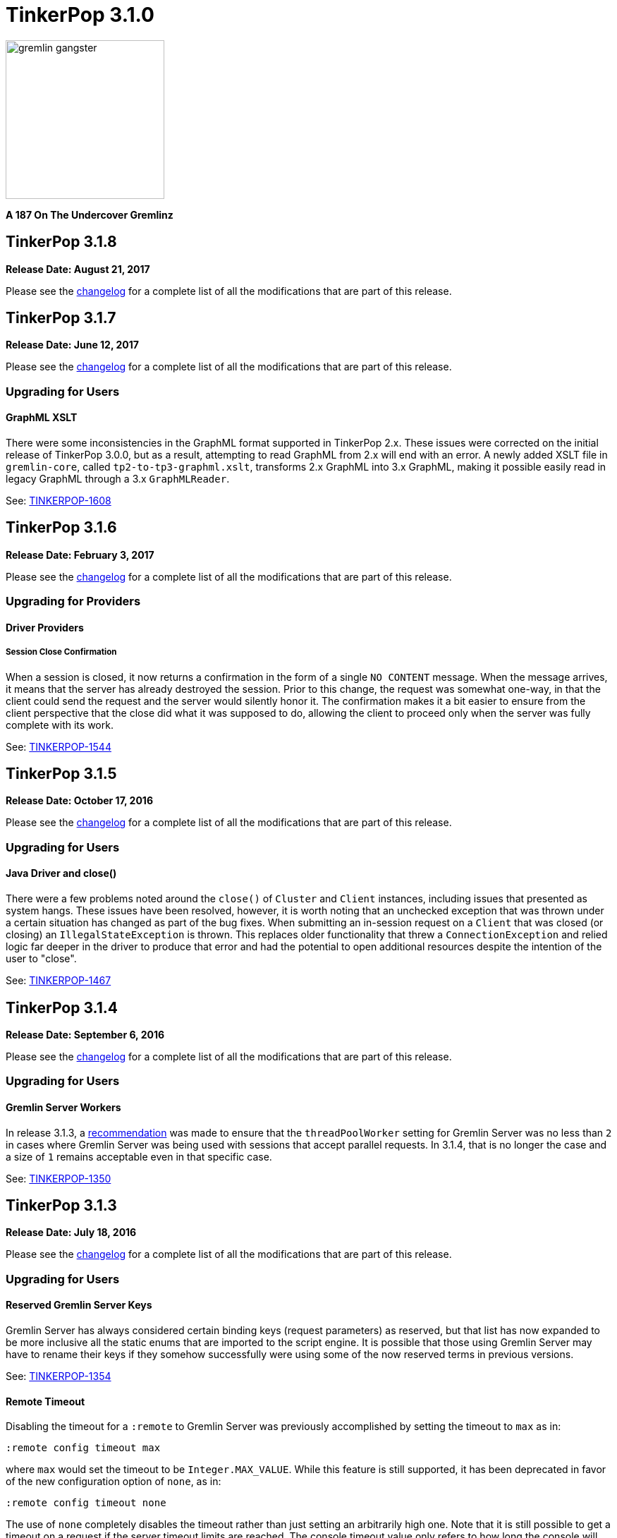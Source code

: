 ////
Licensed to the Apache Software Foundation (ASF) under one or more
contributor license agreements.  See the NOTICE file distributed with
this work for additional information regarding copyright ownership.
The ASF licenses this file to You under the Apache License, Version 2.0
(the "License"); you may not use this file except in compliance with
the License.  You may obtain a copy of the License at

  http://www.apache.org/licenses/LICENSE-2.0

Unless required by applicable law or agreed to in writing, software
distributed under the License is distributed on an "AS IS" BASIS,
WITHOUT WARRANTIES OR CONDITIONS OF ANY KIND, either express or implied.
See the License for the specific language governing permissions and
limitations under the License.
////

= TinkerPop 3.1.0

image::https://raw.githubusercontent.com/apache/tinkerpop/master/docs/static/images/gremlin-gangster.png[width=225]

*A 187 On The Undercover Gremlinz*

== TinkerPop 3.1.8

*Release Date: August 21, 2017*

Please see the link:https://github.com/apache/tinkerpop/blob/3.1.8/CHANGELOG.asciidoc#tinkerpop-318-release-date-august-21-2017[changelog] for a complete list of all the modifications that are part of this release.

== TinkerPop 3.1.7

*Release Date: June 12, 2017*

Please see the link:https://github.com/apache/tinkerpop/blob/3.1.7/CHANGELOG.asciidoc#tinkerpop-317-release-date-june-12-2017[changelog] for a complete list of all the modifications that are part of this release.

=== Upgrading for Users

==== GraphML XSLT

There were some inconsistencies in the GraphML format supported in TinkerPop 2.x. These issues were corrected on the
initial release of TinkerPop 3.0.0, but as a result, attempting to read GraphML from 2.x will end with an error. A
newly added XSLT file in `gremlin-core`, called `tp2-to-tp3-graphml.xslt`, transforms 2.x GraphML into 3.x GraphML,
making it possible easily read in legacy GraphML through a 3.x `GraphMLReader`.

See: https://issues.apache.org/jira/browse/TINKERPOP-1608[TINKERPOP-1608]

== TinkerPop 3.1.6

*Release Date: February 3, 2017*

Please see the link:https://github.com/apache/tinkerpop/blob/3.1.6/CHANGELOG.asciidoc#tinkerpop-316-release-date-february-3-2017[changelog] for a complete list of all the modifications that are part of this release.

=== Upgrading for Providers

==== Driver Providers

===== Session Close Confirmation

When a session is closed, it now returns a confirmation in the form of a single `NO CONTENT` message. When the message
arrives, it means that the server has already destroyed the session. Prior to this change, the request was somewhat
one-way, in that the client could send the request and the server would silently honor it. The confirmation makes it
a bit easier to ensure from the client perspective that the close did what it was supposed to do, allowing the client
to proceed only when the server was fully complete with its work.

See: link:https://issues.apache.org/jira/browse/TINKERPOP-1544[TINKERPOP-1544]

== TinkerPop 3.1.5

*Release Date: October 17, 2016*

Please see the link:https://github.com/apache/tinkerpop/blob/3.1.5/CHANGELOG.asciidoc#tinkerpop-315-release-date-october-17-2016[changelog] for a complete list of all the modifications that are part of this release.

=== Upgrading for Users

==== Java Driver and close()

There were a few problems noted around the `close()` of `Cluster` and `Client` instances, including issues that
presented as system hangs. These issues have been resolved, however, it is worth noting that an unchecked exception
that was thrown under a certain situation has changed as part of the bug fixes. When submitting an in-session request
on a `Client` that was closed (or closing) an `IllegalStateException` is thrown. This replaces older functionality
that threw a `ConnectionException` and relied logic far deeper in the driver to produce that error and had the
potential to open additional resources despite the intention of the user to "close".

See: https://issues.apache.org/jira/browse/TINKERPOP-1467[TINKERPOP-1467]

== TinkerPop 3.1.4

*Release Date: September 6, 2016*

Please see the link:https://github.com/apache/tinkerpop/blob/3.1.4/CHANGELOG.asciidoc#tinkerpop-314-release-date-september-6-2016[changelog] for a complete list of all the modifications that are part of this release.

=== Upgrading for Users

==== Gremlin Server Workers

In release 3.1.3, a link:http://tinkerpop.apache.org/docs/3.1.3/upgrade/#_tinkerpop_3_1_3[recommendation] was made to
ensure that the `threadPoolWorker` setting for Gremlin Server was no less than `2` in cases where Gremlin Server was
being used with sessions that accept parallel requests. In 3.1.4, that is no longer the case and a size of `1` remains
acceptable even in that specific case.

See: link:https://issues.apache.org/jira/browse/TINKERPOP-1350[TINKERPOP-1350]

== TinkerPop 3.1.3

*Release Date: July 18, 2016*

Please see the link:https://github.com/apache/tinkerpop/blob/3.1.3/CHANGELOG.asciidoc#tinkerpop-313-release-date-july-18-2016[changelog] for a complete list of all the modifications that are part of this release.

=== Upgrading for Users

==== Reserved Gremlin Server Keys

Gremlin Server has always considered certain binding keys (request parameters) as reserved, but that list has now
expanded to be more inclusive all the static enums that are imported to the script engine. It is possible that those
using Gremlin Server may have to rename their keys if they somehow successfully were using some of the now reserved
terms in previous versions.

See: https://issues.apache.org/jira/browse/TINKERPOP-1354[TINKERPOP-1354]

==== Remote Timeout

Disabling the timeout for a `:remote` to Gremlin Server was previously accomplished by setting the timeout to `max` as
in:

[source,text]
:remote config timeout max

where `max` would set the timeout to be `Integer.MAX_VALUE`. While this feature is still supported, it has been
deprecated in favor of the new configuration option of `none`, as in:

[source,text]
:remote config timeout none

The use of `none` completely disables the timeout rather than just setting an arbitrarily high one. Note that it is
still possible to get a timeout on a request if the server timeout limits are reached. The console timeout value only
refers to how long the console will wait for a response from the server before giving up. By default, the timeout is
set to `none`.

See: link:https://issues.apache.org/jira/browse/TINKERPOP-1267[TINKERPOP-1267]

==== Gremlin Server Workers

Past configuration recommendations for the `threadPoolWorker` setting on Gremlin Server stated this value could be
safely set to `1` at the low end. A size of `1` is still valid for most cases, however, if Gremlin Server is being used
with sessions that accept parallel requests, then this value should be no less than `2` or else certain scripts (i.e.
those that block for an extended period of time) may cause Gremlin Server to lock up the session.

See: link:https://issues.apache.org/jira/browse/TINKERPOP-1350[TINKERPOP-1350]

=== Upgrading for Providers

IMPORTANT: It is recommended that providers also review all the upgrade instructions specified for users. Many of the
changes there may prove important for the provider's implementation.

==== Graph Database Providers

===== Property Keys and Hyphens

Graph providers should no longer rely on the test suite to validate that hyphens work for labels and property keys.

===== Vertex and Edge Counts

A large number of asserts for vertex and edge counts in the test suite were not being applied. This problem has been
rectified, but could manifest as test errors for different implementations. The chances of the new assertions
identifying previously unrecognized bugs seems slim however, as there are many other tests that validate these counts
in other ways. If those were passing previously, then these new asserts should likely not pose a problem.

See: link:https://issues.apache.org/jira/browse/TINKERPOP-1300[TINKERPOP-1300]

===== Test Feature Annotations

A large number of `gremlin-test` feature annotations were incorrect which caused test cases to run against graphs that
did not support those features. The annotations have been fixed, but this opened the possibility that more test cases
will run against the graph implementation. Providers should ensure that their graph `features()` are consistent with
the capabilities of the graph implementation.

See: link:https://issues.apache.org/jira/browse/TINKERPOP-1319[TINKERPOP-1319]

==== Graph Language Providers

===== AndTest Renaming

The `get_g_V_andXhasXage_gt_27X__outE_count_gt_2X_name` test in `AndTest` was improperly named and did not match the
nature of the traversal it was providing. It has been renamed to: `get_g_V_andXhasXage_gt_27X__outE_count_gte_2X_name`.

==== Driver Providers

===== SASL Mechanism

Note that the Gremlin Driver for Java now passes a new parameter for SASL authentication called `saslMechanism`. This
is an optional argument and does not represent a breaking change, but it does make the overall implementation more
complete. While the default authentication implementations packaged with Gremlin Server don't utilize this argument
other implementations might, so the drivers should be able to pass it as per the SASL specification.

See: link:https://issues.apache.org/jira/browse/[TINKERPOP-1263]

== TinkerPop 3.1.2

*Release Date: April 8, 2016*

Please see the link:https://github.com/apache/tinkerpop/blob/3.1.2-incubating/CHANGELOG.asciidoc#tinkerpop-312-release-date-april-8-2016[changelog] for a complete list of all the modifications that are part of this release.

=== Upgrading for Users

==== Aliasing Sessions

Calls to `SessionedClient.alias()` used to throw `UnsupportedOperationException` and it was therefore not possible to
use that capability with a session. That method is now properly implemented and aliasing is allowed.

See: link:https://issues.apache.org/jira/browse/TINKERPOP-1096[TINKERPOP-1096]

==== Remote Console

The `:remote console` command provides a way to avoid having to prefix the `:>` command to scripts when remoting. This
mode of console usage can be convenient when working exclusively with a remote like Gremlin Server and there is only a
desire to view the returned data and not to actually work with it locally in any way.

See: link:http://tinkerpop.apache.org/docs/3.1.2-incubating/reference/#console-remote-console[Reference Documentation - Remote Console]

==== Console Remote Sessions

The `:remote tinkerpop.server` command now allows for a "session" argument to be passed to `connect`. This argument,
tells the remote to configure it with a Gremlin Server session. In this way, the console can act as a window to script
exception on the server and behave more like a standard "local" console when it comes to script execution.

See: link:https://issues.apache.org/jira/browse/TINKERPOP-1097[TINKERPOP-1097]

==== TinkerPop Archetypes

TinkerPop now offers link:https://maven.apache.org/guides/introduction/introduction-to-archetypes.html[Maven archetypes],
which provide example project templates to quickly get started with TinkerPop. The available archetypes are as follows:

* `gremlin-archetype-server` - An example project that demonstrates the basic structure of a Gremlin Server project,
how to connect with the Gremlin Driver, and how to embed Gremlin Server in a testing framework.
* `gremlin-archetype-tinkergraph` - A basic example of how to structure a TinkerPop project with Maven.

See: link:https://issues.apache.org/jira/browse/TINKERPOP-1085[TINKERPOP-1085],
link:http://tinkerpop.apache.org/docs/3.1.2-incubating/reference/#gremlin-archetypes[Reference Documentation - Archetypes]

==== Session Transaction Management

When connecting to a session with `gremlin-driver`, it is now possible to configure the `Client` instance so as to
request that the server manage the transaction for each requests.

[source,java]
----
Cluster cluster = Cluster.open();
Client client = cluster.connect("sessionName", true);
----

Specifying `true` to the `connect()` method signifies that the `client` should make each request as one encapsulated
in a transaction. With this configuration of `client` there is no need to close a transaction manually.

See: link:https://issues.apache.org/jira/browse/TINKERPOP-1039[TINKERPOP-1039],
link:http://tinkerpop.apache.org/docs/3.1.2-incubating/reference/#sessions[Reference Documentation - Considering Sessions]

==== Session Timeout Setting

The `gremlin-driver` now has a setting called `maxWaitForSessionClose` that allows control of how long it will wait for
an in-session connection to respond to a close request before it simply times-out and moves on.  When that happens,
the server will either eventually close the connection via at session expiration or at the time of shutdown.

See: link:https://issues.apache.org/jira/browse/TINKERPOP-1160[TINKERPOP-1160]

=== Upgrading for Providers

IMPORTANT: It is recommended that providers also review all the upgrade instructions specified for users. Many of the
changes there may prove important for the provider's implementation.

==== All Providers

===== Provider Documentation

Documentation related to the lower-level APIs used by a provider, that was formerly in the reference documentation,
has been moved to its own documentation set that is now referred to as the
link:http://tinkerpop.apache.org/docs/x.y.z/dev/provider/[Provider Documentation].

See: link:https://issues.apache.org/jira/browse/TINKERPOP-937[TINKERPOP-937]

==== Graph System Providers

===== GraphProvider.clear() Semantics

The semantics of the various `clear()` methods on `GraphProvider` didn't really change, but it would be worth reviewing
their implementations to ensure that implementations can be called successfully in an idempotent fashion. Multiple
calls to `clear()` may occur for a single test on the same `Graph` instance, as `3.1.1-incubating` introduced an
automated method for clearing graphs at the end of a test and some tests call `clear()` manually.

See: link:https://issues.apache.org/jira/browse/TINKERPOP-1146[TINKERPOP-1146]

==== Driver Providers

===== Session Transaction Management

Up until now transaction management has been a feature of sessionless requests only, but the new `manageTransaction`
request argument for the link:http://tinkerpop.apache.org/docs/3.1.2-incubating/reference/#_session_opprocessor[Session OpProcessor]
changes that.  Session-based requests can now pass this boolean value on each request to signal to
Gremlin Server that it should attempt to commit (or rollback) the transaction at the end of the request. By default,
this value as `false`, so there is no change to the protocol for this feature.

See: link:https://issues.apache.org/jira/browse/TINKERPOP-1039[TINKERPOP-1039],
link:http://tinkerpop.apache.org/docs/3.1.2-incubating/reference/#sessions[Reference Documentation - Considering Sessions]

===== scriptEvalTimeout Override

The Gremlin Server protocol now allows the passing of `scriptEvaluationTimeout` as an argument to the `SessionOpProcessor`
and the `StandardOpProcessor`. This value will override the setting of the same name provided in the Gremlin Server
configuration file on a per request basis.

==== Plugin Providers

===== RemoteAcceptor allowRemoteConsole

The `RemoteAcceptor` now has a new method called `allowRemoteConsole()`.  It has a default implementation that
returns `false` and should thus be a non-breaking change for current implementations.  This value should only be set
to `true` if the implementation expects the user to always use `:>` to interact with it.  For example, the
`tinkerpop.server` plugin expects all user interaction through `:>`, where the line is sent to Gremlin Server.  In
that case, that `RemoteAcceptor` implementation can return `true`.  On the other hand, the `tinkerpop.gephi` plugin,
expects that the user sometimes call `:>` and sometimes work with local evaluation as well. It interacts with the
local variable bindings in the console itself. For `tinkerpop.gephi`, this method returns `false`.

See: link:http://tinkerpop.apache.org/docs/3.1.2-incubating/reference/#console-remote-console[Reference Documentation - Remote Console]

== TinkerPop 3.1.1

*Release Date: February 8, 2016*

Please see the link:https://github.com/apache/tinkerpop/blob/3.1.1-incubating/CHANGELOG.asciidoc#tinkerpop-311-release-date-february-8-2016[changelog] for a complete list of all the modifications that are part of this release.

=== Upgrading for Users

==== Storage I/O

The `gremlin-core` io-package now has a `Storage` interface. The methods that were available via `hdfs`
(e.g. `rm()`, `ls()`, `head()`, etc.) are now part of `Storage`. Both HDFS and Spark implement `Storage` via
`FileSystemStorage` and `SparkContextStorage`, respectively.  `SparkContextStorage` adds support for interacting with
persisted RDDs in the Spark cache.

This update changed a few of the file handling methods. As it stands, these changes only effect manual Gremlin Console
usage as HDFS support was previously provided via Groovy meta-programing. Thus, these are not "code-based" breaking changes.

* `hdfs.rmr()` no longer exists. `hdfs.rm()` is now recursive. Simply change all references to `rmr()` to `rm()` for identical behavior.
* `hdfs.head(location,lines,writableClass)` no longer exists.
** For graph locations, use `hdfs.head(location,writableClass,lines)`.
** For memory locations, use `hdfs.head(location,memoryKey,writableClass,lines)`.
* `hdfs.head(...,ObjectWritable)` no longer exists. Use `SequenceFileInputFormat` as an input format is the parsing class.

Given that HDFS (and now Spark) interactions are possible via `Storage` and no longer via Groovy meta-programming,
developers can use these `Storage` implementations in their Java code. In fact, `Storage` has greatly simplified
complex file/RDD operations in both `GiraphGraphComputer` and `SparkGraphComputer`.

Finally, note that the following low-level/internal classes have been removed: `HadoopLoader` and `HDFSTools`.

See: link:https://issues.apache.org/jira/browse/TINKERPOP-1033[TINKERPOP-1033],
link:https://issues.apache.org/jira/browse/TINKERPOP-1023[TINKERPOP-1023]

==== Gremlin Server Transaction Management

Gremlin Server now has a setting called `strictTransactionManagement`, which forces the user to pass
`aliases` for all requests. The aliases are then used to determine which graphs will have their transactions closed
for that request. The alternative is to continue with default operations where the transactions of all configured
graphs will be closed. It is likely that `strictTransactionManagement` (which is `false` by default so as to be
backward compatible with previous versions) will become the future standard mode of operation for Gremlin Server as
it provides a more efficient method for transaction management.

See: link:https://issues.apache.org/jira/browse/TINKERPOP-930[TINKERPOP-930],
link:http://tinkerpop.apache.org/docs/3.1.1-incubating/reference/#considering-transactions[Reference Documentation - Considering Transactions]

==== Deprecated credentialsDbLocation

The `credentialsDbLocation` setting was a TinkerGraph only configuration option to the `SimpleAuthenticator` for
Gremlin Server.  It provided the file system location to a "credentials graph" that TinkerGraph would read from a
Gryo file at that spot.  This setting was only required because TinkerGraph did not support file persistence at the
time that `SimpleAuthenticator` was created.

As of 3.1.0-incubating, TinkerGraph received a limited persistence feature that allowed the "credentials graph"
location to be specified in the TinkerGraph properties file via `gremlin.tinkergraph.graphLocation` and as such the
need for `credentialsDbLocation` was eliminated.

This deprecation is not a breaking change, however users should be encouraged to convert their configurations to use
the `gremlin.tinkergraph.graphLocation` as soon as possible, as the deprecated setting will be removed in a future
release.

See: link:https://issues.apache.org/jira/browse/TINKERPOP-981[TINKERPOP-981],
link:http://tinkerpop.apache.org/docs/3.1.1-incubating/reference/#_security[Reference Documentation - Gremlin Server Security]

==== TinkerGraph Supports Any I/O

TinkerGraph's 'gremlin.tinkergraph.graphLocation' configuration setting can now take a fully qualified class name
of a `Io.Builder` implementation, which means that custom IO implementations can be used to read and write
TinkerGraph instances.

See: link:https://issues.apache.org/jira/browse/TINKERPOP-886[TINKERPOP-886]

==== Authenticator Method Deprecation

For users who have a custom `Authenticator` implementation for Gremlin Server, there will be a new method present:

[source,java]
public default SaslNegotiator newSaslNegotiator(final InetAddress remoteAddress)

Implementation of this method is now preferred over the old method with the same name that has no arguments. The old
method has been deprecated.  This is a non-breaking change as the new method has a default implementation that simply
calls the old deprecated method.  In this way, existing `Authenticator` implementations will still work.

See: link:https://issues.apache.org/jira/browse/TINKERPOP-995[TINKERPOP-995]

==== Spark Persistence Updates

Spark RDD persistence is now much safer with a "job server" system that ensures that persisted RDDs are not garbage
collected by Spark. With this, the user is provider a `spark` object that enables them to manage persisted RDDs
much like the `hdfs` object is used for managing files in HDFS.

Finally, `InputRDD` instance no longer need a `reduceByKey()` postfix as view merges happen prior to writing the
`graphRDD`. Note that a `reduceByKey()` postfix will not cause problems if continued, it is simply inefficient
and no longer required.

See: link:https://issues.apache.org/jira/browse/TINKERPOP-1023[TINKERPOP-1023],
link:https://issues.apache.org/jira/browse/TINKERPOP-1027[TINKERPOP-1027]

==== Logging

Logging to Gremlin Server and Gremlin Console can now be consistently controlled by the `log4j-server.properties`
and `log4j-console.properties` which are in the respective `conf/` directories of the packaged distributions.

See: https://issues.apache.org/jira/browse/TINKERPOP-859[TINKERPOP-859]

==== Gremlin Server Sandboxing

A number of improvements were made to the sandboxing feature of Gremlin Server (more specifically the
`GremlinGroovyScriptEngine`).  A new base class for sandboxing was introduce with the `AbstractSandboxExtension`,
which makes it a bit easier to build white list style sandboxes. A usable implementation of this was also supplied
with the `FileSandboxExtension`, which takes a configuration file containing a white list of accessible methods and
variables that can be used in scripts. Note that the original `SandboxExtension` has been deprecated in favor of
the `AbsstractSandboxExtension` or extending directly from Groovy's `TypeCheckingDSL`.

See: link:https://issues.apache.org/jira/browse/TINKERPOP-891[TINKERPOP-891],
link:http://tinkerpop.apache.org/docs/3.1.0-incubating/#script-execution[Reference Documentation - Script Execution]

==== Deprecated supportsAddProperty()

It was realized that `VertexPropertyFeatures.supportsAddProperty()` was effectively a duplicate of
`VertexFeatures.supportsMetaProperties()`.  As a result, `supportsAddProperty()` was deprecated in favor of the other.
If using `supportsAddProperty()`, simply modify that code to instead utilize `supportsMetaProperties()`.

=== Upgrading for Providers

IMPORTANT: It is recommended that providers also review all the upgrade instructions specified for users. Many of the
changes there may prove important for the provider's implementation.

==== Graph System Providers

===== Data Types in Tests

There were a number of fixes related to usage of appropriate types in the test suite. There were cases where tests
were mixing types, such that a single property key might have two different values.  This mixed typing caused problems
for some graphs and wasn't really something TinkerPop was looking to explicitly enforce as a rule of implementing the
interfaces.

While the changes should not have been breaking, providers should be aware that improved consistencies in the tests
may present opportunities for test failures.

See: link:https://issues.apache.org/jira/browse/TINKERPOP-984[TINKERPOP-984],
link:https://issues.apache.org/jira/browse/TINKERPOP-990[TINKERPOP-990],
link:https://issues.apache.org/jira/browse/TINKERPOP-1000[TINKERPOP-1000]

==== Graph Database Providers

===== Custom ClassResolver

For providers who have built custom serializers in Gryo, there is a new feature open that can be considered.  A
`GryoMapper` can now take a custom Kryo `ClassResolver`, which means that custom types can be coerced to other types
during serialization (e.g. a custom identifier could be serialized as a `HashMap`).  The advantage to taking this
approach is that users will not need to have the provider's serializers on the client side.  They will only need to
exist on the server (presuming that the a type is coerced to a type available on the client, of course).  The downside
is that serialization is then no longer a two way street. For example, a custom `ClassResolver` that coerced a
custom identifier to `HashMap` would let the client work with the identifier as a `HashMap`, but the client would then
have to send that identifier back to the server as a `HashMap` where it would be recognized as a `HashMap` (not an
identifier).

See: link:https://issues.apache.org/jira/browse/TINKERPOP-1064[TINKERPOP-1064]

===== Feature Consistency

There were a number of corrections made around the consistency of `Features` and how they were applied in tests.
Corrections fell into two groups of changes:

. Bugs in the how `Features` were applied to certain tests.
. Refactoring around the realization that `VertexFeatures.supportsMetaProperties()` is really just a duplicate of
features already exposed as `VertexPropertyFeatures.supportsAddProperty()`.
`VertexPropertyFeatures.supportsAddProperty()` has been deprecated.

These changes related to "Feature Consistency" open up a number of previously non-executing tests for graphs that did
not support meta-properties, so providers should be wary of potential test failure on previously non-executing tests.

See: link:https://issues.apache.org/jira/browse/TINKERPOP-985[TINKERPOP-985],
link:https://issues.apache.org/jira/browse/TINKERPOP-997[TINKERPOP-997],
link:https://issues.apache.org/jira/browse/TINKERPOP-998[TINKERPOP-998]

==== Graph Processor Providers

===== InputRDD and OutputRDD Updates

There are two new methods on the Spark-Gremlin RDD interfaces.

* `InputRDD.readMemoryRDD()`: get a `ComputerResult.memory()` from an RDD.
* `OutputRDD.writeMemoryRDD()`: write a `ComputerResult.memory()` to an RDD.

Note that both these methods have default implementations which simply work with empty RDDs. Most providers will never
need to implement these methods as they are specific to file/RDD management for `GraphComputer`. The four classes that
implement these methods are `PersistedOutputRDD`, `PersistedInputRDD`, `InputFormatRDD`, and `OutputFormatRDD`. For the
interested provider, study the implementations therein to see the purpose of these two new methods.

== TinkerPop 3.1.0

*Release Date: November 16, 2015*

Please see the link:https://github.com/apache/tinkerpop/blob/3.1.0-incubating/CHANGELOG.asciidoc#tinkerpop-310-release-date-november-16-2015[changelog] for a complete list of all the modifications that are part of this release.

Additional upgrade information can be found here:

* <<_tinkerpop_3_0_2,TinkerPop 3.0.2>>
* <<_tinkerpop_3_0_1,TinkerPop 3.0.1>>

=== Upgrading for Users

==== Shading Jackson

The Jackson library is now shaded to `gremlin-shaded`, which will allow Jackson to version independently without
breaking compatibility with dependent libraries or with those who depend on TinkerPop.  The downside is that if a
library depends on TinkerPop and uses the Jackson classes, those classes will no longer exist with the standard
Jackson package naming.  They will have to shifted as follows:

* `org.objenesis` becomes `org.apache.tinkerpop.shaded.objenesis`
* `com.esotericsoftware.minlog` becomes `org.apache.tinkerpop.shaded.minlog`
* `com.fasterxml.jackson` becomes `org.apache.tinkerpop.shaded.jackson`

See: link:https://issues.apache.org/jira/browse/TINKERPOP-835[TINKERPOP-835]

==== PartitionStrategy and VertexProperty

`PartitionStrategy` now supports partitioning within `VertexProperty`.  The `Graph` needs to be able to support
meta-properties for this feature to work.

See: link:https://issues.apache.org/jira/browse/TINKERPOP-333[TINKERPOP-333]

==== Gremlin Server and Epoll

Gremlin Server provides a configuration option to turn on support for Netty
link:http://netty.io/wiki/native-transports.html[native transport] on Linux, which has been shown to help improve
performance.

See: link:https://issues.apache.org/jira/browse/TINKERPOP-901[TINKERPOP-901]

==== Rebindings Deprecated

The notion of "rebindings" has been deprecated in favor of the term "aliases".  Alias is a better and more intuitive
term than rebindings which should make it easier for newcomers to understand what they are for.

See: link:https://issues.apache.org/jira/browse/TINKERPOP-913[TINKERPOP-913],
link:http://tinkerpop.apache.org/docs/3.1.0-incubating/#_aliases[Reference Documentation - Aliases]

==== Configurable Driver Channelizer

The Gremlin Driver now allows the `Channerlizer` to be supplied as a configuration, which means that custom
implementations may be supplied.

See: https://issues.apache.org/jira/browse/TINKERPOP-680[TINKERPOP-680]

==== GraphSON and Strict Option

The `GraphMLReader` now has a `strict` option on the `Builder` so that if a data type for a value is invalid in some
way, GraphMLReader will simply skip that problem value. In that way, it is a bit more forgiving than before especially
with empty data.

See: link:https://issues.apache.org/jira/browse/TINKERPOP-756[TINKERPOP-756]

==== Transaction.close() Default Behavior

The default behavior of `Transaction.close()` is to rollback the transaction.  This is in contrast to previous versions
where the default behavior was commit.  Using rollback as the default should be thought of as a like a safer approach
to closing where a user must now explicitly call `commit()` to persist their mutations.

See link:https://issues.apache.org/jira/browse/TINKERPOP-805[TINKERPOP-805] for more information.

==== ThreadLocal Transaction Settings

The `Transaction.onReadWrite()` and `Transaction.onClose()` settings now need to be set for each thread (if another
behavior than the default is desired). For gremlin-server users that may be changing these settings via scripts.
If the settings are changed for a sessionless request they will now only apply to that one request. If the settings are
changed for an in-session request they will now only apply to all future requests made in the scope of that session.

See link:https://issues.apache.org/jira/browse/TINKERPOP-885[TINKERPOP-885]

==== Hadoop-Gremlin

* Hadoop1 is no longer supported. Hadoop2 is now the only supported Hadoop version in TinkerPop.
* Spark and Giraph have been split out of Hadoop-Gremlin into their own respective packages (Spark-Gremlin and Giraph-Gremlin).
* The directory where application jars are stored in HDFS is now `hadoop-gremlin-x.y.z-libs`.
** This versioning is important so that cross-version TinkerPop use does not cause jar conflicts.

See link:https://issues.apache.org/jira/browse/TINKERPOP-616

==== Spark-Gremlin

* Providers that wish to reuse a graphRDD can leverage the new `PersistedInputRDD` and `PersistedOutputRDD`.
** This allows the graphRDD to avoid serialization into HDFS for reuse. Be sure to enabled persisted `SparkContext` (see documentation).

See link:https://issues.apache.org/jira/browse/TINKERPOP-868,
link:https://issues.apache.org/jira/browse/TINKERPOP-925

==== TinkerGraph Serialization

TinkerGraph is serializable over Gryo, which means that it can shipped over the wire from Gremlin Server.  This
feature can be useful when working with remote subgraphs.

See: link:https://issues.apache.org/jira/browse/TINKERPOP-728[TINKERPOP-728]

==== Deprecation in TinkerGraph

The `public static String` configurations have been renamed. The old `public static` variables have been deprecated.
If the deprecated variables were being used, then convert to the replacements as soon as possible.

See: link:https://issues.apache.org/jira/browse/TINKERPOP-926[TINKERPOP-926]

==== Deprecation in Gremlin-Groovy

The closure wrappers classes `GFunction`, `GSupplier`, `GConsumer` have been deprecated. In Groovy, a closure can be
specified using `as Function` and thus, these wrappers are not needed. Also, the `GremlinExecutor.promoteBindings()`
method which was previously deprecated has been removed.

See: link:https://issues.apache.org/jira/browse/TINKERPOP-879[TINKERPOP-879],
link:https://issues.apache.org/jira/browse/TINKERPOP-897[TINKERPOP-897]

==== Gephi Traversal Visualization

The process for visualizing a traversal has been simplified.  There is no longer a need to "name" steps that will
represent visualization points for Gephi.  It is possible to just "configure" a `visualTraversal` in the console:

[source,text]
gremlin> :remote config visualTraversal graph vg

which creates a special `TraversalSource` from `graph` called `vg`.  The traversals created from `vg` can be used
to `:submit` to Gephi.

See: link:http://tinkerpop.apache.org/docs/3.1.0-SNAPSHOT/#gephi-plugin[Reference Documentation - Gephi]

==== Alterations to GraphTraversal

There were a number of changes to `GraphTraversal`.  Many of the changes came by way of deprecation, but some semantics
have changed as well:

* `ConjunctionStrategy` has been renamed to `ConnectiveStrategy` (no other behaviors changed).
* `ConjunctionP` has been renamed to `ConnectiveP` (no other behaviors changed).
* `DedupBijectionStrategy` has been renamed (and made more effective) as `FilterRankingStrategy`.
* The `GraphTraversal` mutation API has change significantly with all previous methods being supported but deprecated.
** The general pattern used now is `addE('knows').from(select('a')).to(select('b')).property('weight',1.0)`.
* The `GraphTraversal` sack API has changed with all previous methods being supported but deprecated.
** The old `sack(mult,'weight')` is now `sack(mult).by('weight')`.
* `GroupStep` has been redesigned such that there is now only a key- and value-traversal. No more reduce-traversal.
** The previous `group()`-methods have been renamed to `groupV3d0()`. To immediately upgrade, rename all your `group()`-calls to `groupV3d0()`.
** To migrate to the new `group()`-methods, what was `group().by('age').by(outE()).by(sum(local))` is now `group().by('age').by(outE().sum())`.
* There was a bug in `fold()`, where if a bulked traverser was provided, the traverser was only represented once.
** This bug fix might cause a breaking change to a user query if the non-bulk behavior was being counted on. If so, used `dedup()` prior to `fold()`.
* Both `GraphTraversal().mapKeys()` and `GraphTraversal.mapValues()` has been deprecated.
** Use `select(keys)` and `select(columns)`. However, note that `select()` will not unroll the keys/values. Thus, `mapKeys()` => `select(keys).unfold()`.
* The data type of `Operator` enums will now always be the highest common data type of the two given numbers, rather than the data type of the first number, as it's been before.

==== Aliasing Remotes in the Console

The `:remote` command in Gremlin Console has a new `alias` configuration option.  This `alias` option allows
specification of a set of key/value alias/binding pairs to apply to the remote.  In this way, it becomes possible
to refer to a variable on the server as something other than what it is referred to for purpose of the submitted
script.  For example once a `:remote` is created, this command:

[source,text]
:remote alias x g

would allow "g" on the server to be referred to as "x".

[source,text]
:> x.E().label().groupCount()

See: link:https://issues.apache.org/jira/browse/TINKERPOP-914[TINKERPOP-914]

=== Upgrading for Providers

IMPORTANT: It is recommended that providers also review all the upgrade instructions specified for users. Many of the
changes there may prove important for the provider's implementation.

All providers should be aware that Jackson is now shaded to `gremlin-shaded` and could represent breaking change if
there was usage of the dependency by way of TinkerPop, a direct dependency to Jackson may be required on the
provider's side.

==== Graph System Providers

===== GraphStep Alterations

* `GraphStep` is no longer in `sideEffect`-package, but now in `map`-package as traversals support mid-traversal `V()`.
* Traversals now support mid-traversal `V()`-steps. Graph system providers should ensure that a mid-traversal `V()` can leverage any suitable index.

See link:https://issues.apache.org/jira/browse/TINKERPOP-762

===== Decomposition of AbstractTransaction

The `AbstractTransaction` class has been abstracted into two different classes supporting two different modes of
operation: `AbstractThreadLocalTransaction` and `AbstractThreadedTransaction`, where the former should be used when
supporting `ThreadLocal` transactions and the latter for threaded transactions.  Of course, providers may still
choose to build their own implementation on `AbstractTransaction` itself or simply implement the `Transaction`
interface.

The `AbstractTransaction` gains the following methods to potentially implement (though default implementations
are supplied in `AbstractThreadLocalTransaction` and `AbstractThreadedTransaction`):

* `doReadWrite` that should execute the read-write consumer.
* `doClose` that should execute the close consumer.

See: link:https://issues.apache.org/jira/browse/TINKERPOP-765[TINKERPOP-765],
link:https://issues.apache.org/jira/browse/TINKERPOP-885[TINKERPOP-885]

===== Transaction.close() Default Behavior

The default behavior for `Transaction.close()` is to rollback the transaction and is enforced by tests, which
previously asserted the opposite (i.e. commit on close).  These tests have been renamed to suite the new semantics:

* `shouldCommitOnCloseByDefault` became `shouldCommitOnCloseWhenConfigured`
* `shouldRollbackOnCloseWhenConfigured` became `shouldRollbackOnCloseByDefault`

If these tests were referenced in an `OptOut`, then their names should be updated.

See: link:https://issues.apache.org/jira/browse/TINKERPOP-805[TINKERPOP-805]

===== Graph Traversal Updates

There were numerous changes to the `GraphTraversal` API. Nearly all changes are backwards compatible with respective
"deprecated" annotations. Please review the respective updates specified in the "Graph System Users" section.

* `GraphStep` is no longer in `sideEffect` package. Now in `map` package.
* Make sure mid-traversal `GraphStep` calls are folding `HasContainers` in for index-lookups.
* Think about copying `TinkerGraphStepStrategyTest` for your implementation so you know folding is happening correctly.

===== Element Removal

`Element.Exceptions.elementAlreadyRemoved` has been deprecated and test enforcement for consistency have been removed.
 Providers are free to deal with deleted elements as they see fit.

See: link:https://issues.apache.org/jira/browse/TINKERPOP-297[TINKERPOP-297]

===== VendorOptimizationStrategy Rename

The `VendorOptimizationStrategy` has been renamed to `ProviderOptimizationStrategy`.  This renaming is consistent
with revised terminology for what were formerly referred to as "vendors".

See: link:https://issues.apache.org/jira/browse/TINKERPOP-876[TINKERPOP-876]

===== GraphComputer Updates

`GraphComputer.configure(String key, Object value)` is now a method (with default implementation).
This allows the user to specify engine-specific parameters to the underlying OLAP system. These parameters are not intended
to be cross engine supported. Moreover, if there are not parameters that can be altered (beyond the standard `GraphComputer`
methods), then the provider's `GraphComputer` implementation should simply return and do nothing.

==== Driver Providers

===== Aliases Parameter

The "rebindings" argument to the "standard" `OpProcessor` has been renamed to "aliases". While "rebindings" is still
supported it is recommended that the upgrade to "aliases" be made as soon as possible as support will be removed in
the future.  Gremlin Server will not accept both parameters at the same time - a request must contain either one
parameter or the other if either is supplied.

See: link:https://issues.apache.org/jira/browse/TINKERPOP-913[TINKERPOP-913]

===== ThreadLocal Transaction Settings

If a driver configures the `Transaction.onReadWrite()` or `Transaction.onClose()` settings, note that these settings no
longer apply to all future requests. If the settings are changed for a sessionless request they will only apply to
that one request. If the settings are changed from an in-session request they will only apply to all future requests
made in the scope of that session.

See: link:https://issues.apache.org/jira/browse/TINKERPOP-885[TINKERPOP-885]
